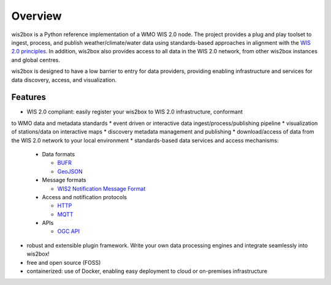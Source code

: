 .. _overview:

Overview
========

wis2box is a Python reference implementation of a WMO WIS 2.0 node. The project provides a
plug and play toolset to ingest, process, and publish weather/climate/water data using
standards-based approaches in alignment with the `WIS 2.0 principles`_. In addition, wis2box
also provides access to all data in the WIS 2.0 network, from other wis2box instances and
global centres.

wis2box is designed to have a low barrier to entry for data providers, providing enabling
infrastructure and services for data discovery, access, and visualization.

.. image:: /_static/wis2box-features.jpg
   :scale: 50%
   :alt: wis2box features
   :align: center

Features
--------

* WIS 2.0 compliant: easily register your wis2box to WIS 2.0 infrastructure, conformant
to WMO data and metadata standards
* event driven or interactive data ingest/process/publishing pipeline
* visualization of stations/data on interactive maps
* discovery metadata management and publishing
* download/access of data from the WIS 2.0 network to your local environment
* standards-based data services and access mechanisms:

  * Data formats

    * `BUFR`_
    * `GeoJSON`_

  * Message formats

    * `WIS2 Notification Message Format`_

  * Access and notification protocols

    * `HTTP`_
    * `MQTT`_

  * APIs

    * `OGC API`_

* robust and extensible plugin framework. Write your own data processing engines and integrate
  seamlessly into wis2box!
* free and open source (FOSS)
* containerized: use of Docker, enabling easy deployment to cloud or on-premises infrastructure


.. _`WIS 2.0 principles`: https://community.wmo.int/activity-areas/wis/wis2-implementation
.. _`WMO`: https://public.wmo.int
.. _`OGC API`: https://ogcapi.ogc.org
.. _`HTTP`: https://developer.mozilla.org/en-US/docs/Web/HTTP
.. _`MQTT`: https://mqtt.org
.. _`STAC`: https://stacspec.org
.. _`BUFR`: https://en.wikipedia.org/wiki/BUFR
.. _`GeoJSON`: https://datatracker.ietf.org/doc/html/rfc7946
.. _`WIS2 Notification Message Format`: https://github.com/wmo-im/wis2-notification-message/blob/main/WIS2_Message_Format_README.adoc
